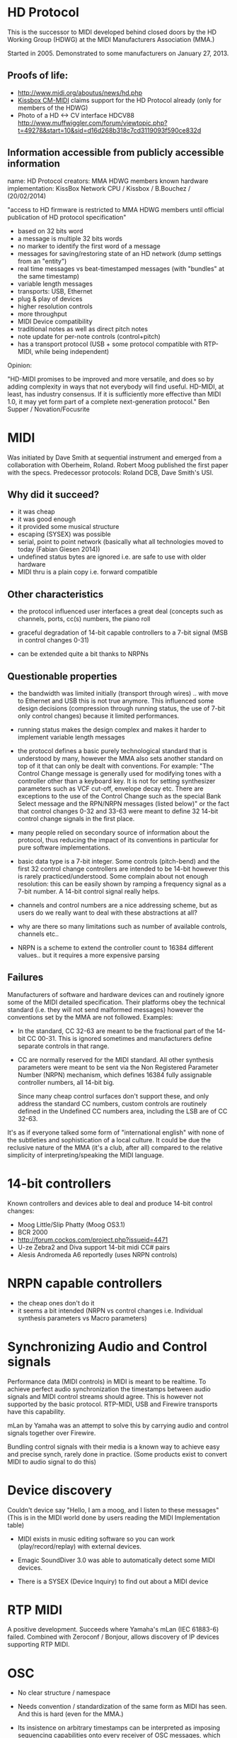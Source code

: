* HD Protocol

This is the successor to MIDI developed behind closed doors by the HD
Working Group (HDWG) at the MIDI Manufacturers Association (MMA.)

Started in 2005. Demonstrated to some manufacturers on January 27, 2013.

** Proofs of life:
- http://www.midi.org/aboutus/news/hd.php
- [[http://www.kissbox.nl/downloads/Manuals/KissBox_CPU_V3_OEM_RTP-MIDI_HD_Integration_Manual.pdf][Kissbox CM-MIDI]] claims support for the HD Protocol already (only for
  members of the HDWG)
- Photo of a HD <-> CV interface HDCV88 http://www.muffwiggler.com/forum/viewtopic.php?t=49278&start=10&sid=d16d268b318c7cd3119093f590ce832d

** Information accessible from publicly accessible information

name: HD Protocol
creators: MMA HDWG members
known hardware implementation: KissBox Network CPU / Kissbox / B.Bouchez / (20/02/2014)

"access to HD firmware is restricted to MMA HDWG members until official publication of HD protocol
specification"

- based on 32 bits word
- a message is multiple 32 bits words
- no marker to identify the first word of a message
- messages for saving/restoring state of an HD network (dump settings from an "entity")
- real time messages vs beat-timestamped messages (with "bundles" at the same timestamp)
- variable length messages
- transports: USB, Ethernet
- plug & play of devices
- higher resolution controls
- more throughput
- MIDI Device compatibility
- traditional notes as well as direct pitch notes
- note update for per-note controls (control+pitch)
- has a transport protocol (USB + some protocol compatible with RTP-MIDI, while being independent)

Opinion:

"HD-MIDI promises to be improved and more versatile, and does so by
adding complexity in ways that not everybody will find
useful. HD-MIDI, at least, has industry consensus. If it is
sufficiently more effective than MIDI 1.0, it may yet form part of a
complete next-generation protocol." Ben Supper / Novation/Focusrite

* MIDI

Was initiated by Dave Smith at sequential instrument and emerged from
a collaboration with Oberheim, Roland. Robert Moog published the first
paper with the specs. Predecessor protocols: Roland DCB, Dave Smith's
USI.

** Why did it succeed?

- it was cheap
- it was good enough
- it provided some musical structure
- escaping (SYSEX) was possible
- serial, point to point network (basically what all technologies
  moved to today (Fabian Giesen 2014))
- undefined status bytes are ignored i.e. are safe to use with older hardware
- MIDI thru is a plain copy i.e. forward compatible

** Other characteristics

- the protocol influenced user interfaces a great deal (concepts such
  as channels, ports, cc(s) numbers, the piano roll

- graceful degradation of 14-bit capable controllers to a 7-bit signal
  (MSB in control changes 0-31)

- can be extended quite a bit thanks to NRPNs

** Questionable properties

- the bandwidth was limited initially (transport through wires)
  .. with move to Ethernet and USB this is not true anymore. This
  influenced some design decisions (compression through running
  status, the use of 7-bit only control changes) because it limited
  performances.

- running status makes the design complex and makes it harder to
  implement variable length messages

- the protocol defines a basic purely technological standard that is
  understood by many, however the MMA also sets another standard on
  top of it that can only be dealt with conventions. For example: "The
  Control Change message is generally used for modifying tones with a
  controller other than a keyboard key. It is not for setting
  synthesizer parameters such as VCF cut-off, envelope decay
  etc. There are exceptions to the use of the Control Change such as
  the special Bank Select message and the RPN/NRPN messages (listed
  below)" or the fact that control changes 0-32 and 33-63 were meant
  to define 32 14-bit control change signals in the first place.

- many people relied on secondary source of information about the
  protocol, thus reducing the impact of its conventions in particular
  for pure software implementations.

- basic data type is a 7-bit integer. Some controls (pitch-bend) and
  the first 32 control change controllers are intended to be 14-bit
  however this is rarely practiced/understood. Some complain about not
  enough resolution: this can be easily shown by ramping a frequency
  signal as a 7-bit number. A 14-bit control signal really helps.

- channels and control numbers are a nice addressing scheme, but as
  users do we really want to deal with these abstractions at all?

- why are there so many limitations such as number of available
  controls, channels etc..

- NRPN is a scheme to extend the controller count to 16384 different
  values.. but it requires a more expensive parsing

** Failures

Manufacturers of software and hardware devices can and routinely
ignore some of the MIDI detailed specification. Their platforms obey
the technical standard (i.e. they will not send malformed messages)
however the conventions set by the MMA are not followed. Examples:

- In the standard, CC 32-63 are meant to be the fractional part of the
  14-bit CC 00-31. This is ignored sometimes and manufacturers define
  separate controls in that range.

- CC are normally reserved for the MIDI standard. All other synthesis
  parameters were meant to be sent via the Non Registered Parameter
  Number (NRPN) mechanism, which defines 16384 fully assignable
  controller numbers, all 14-bit big.

  Since many cheap control surfaces don't support these, and only
  address the standard CC numbers, custom controls are routinely
  defined in the Undefined CC numbers area, including the LSB are of
  CC 32-63.

It's as if everyone talked some form of "international english" with
none of the subtleties and sophistication of a local culture. It could
be due the reclusive nature of the MMA (it's a club, after all)
compared to the relative simplicity of interpreting/speaking the MIDI
language.

* 14-bit controllers

Known controllers and devices able to deal and produce 14-bit control
changes:

- Moog Little/Slip Phatty (Moog OS3.1)
- BCR 2000
- http://forum.cockos.com/project.php?issueid=4471
- U-ze Zebra2 and Diva support 14-bit midi CC# pairs
- Alesis Andromeda A6 reportedly (uses NRPN controls)

* NRPN capable controllers

- the cheap ones don't do it
- it seems a bit intended (NRPN vs control changes i.e. Individual synthesis parameters vs Macro parameters)

* Synchronizing Audio and Control signals

Performance data (MIDI controls) in MIDI is meant to be realtime. To
achieve perfect audio synchronization the timestamps between audio
signals and MIDI control streams should agree. This is however not
supported by the basic protocol. RTP-MIDI, USB and Firewire transports
have this capability.

mLan by Yamaha was an attempt to solve this by carrying audio and
control signals together over Firewire.

Bundling control signals with their media is a known way to achieve
easy and precise synch, rarely done in practice. (Some products exist
to convert MIDI to audio signal to do this)

* Device discovery

Couldn't device say "Hello, I am a moog, and I listen to these
messages" (This is in the MIDI world done by users reading the MIDI
Implementation table)

- MIDI exists in music editing software so you can work
  (play/record/replay) with external devices.

- Emagic SoundDiver 3.0 was able to automatically detect some MIDI
  devices.

- There is a SYSEX (Device Inquiry) to find out about a MIDI device

* RTP MIDI

A positive development. Succeeds where Yamaha's mLan (IEC 61883-6)
failed. Combined with Zeroconf / Bonjour, allows discovery of
IP devices supporting RTP MIDI.

* OSC

- No clear structure / namespace
- Needs convention / standardization of the same form as MIDI has
  seen. And this is hard (even for the MMA.)
- Its insistence on arbitrary timestamps can be interpreted as
  imposing sequencing capabilities onto every receiver of OSC
  messages, which makes each receiver more complicated.

- The addressing scheme, based on text, would support a standard of
  control-types much better than the abstract controller numbers of
  MIDI. (it's harder to ignore that "/volume" controls the volume of a
  device and repurpose it to control a frequency cut-off than mapping
  an abstract control number 7 to it) This assumes some moderate
  english proficiency.

* Bibliography

- http://www.midi.org/aboutus/news/hd.php
- http://www.kissbox.nl/downloads/Manuals/KissBox_CPU_V3_OEM_RTP-MIDI_HD_Integration_Manual.pdf
- http://focusritedevelopmentteam.wordpress.com/2012/10/24/we-hate-midi-we-love-midi/
- user BenKissBox
- http://madamebutterface.com/assets/documents/MIDI%201.0%20Detailed%20Specification.pdf
- Fabian Giesen 2014 http://fgiesen.wordpress.com/2014/03/23/networks-all-the-way-down/
- Moog OS3.1 http://www.moogmusic.com/OSv3.1
